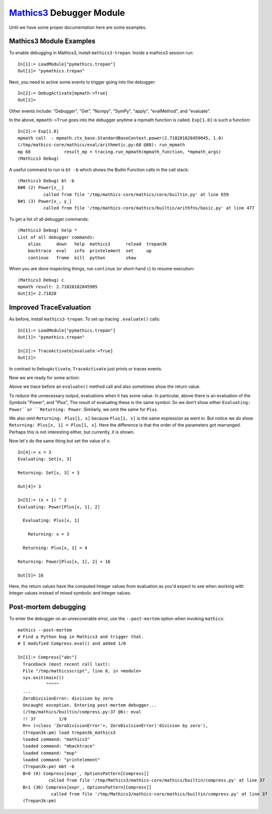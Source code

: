 `Mathics3 <https://mathics.org>`_ Debugger Module
==================================================

Until we have some proper documentation here are some examples.


Mathics3 Module Examples
------------------------

To enable debugging in Mathics3, install ``mathics3-trepan``.
Inside a mathics3 session run::

  In[1]:= LoadModule["pymathics.trepan"]
  Out[1]= "pymathics.trepan"

Next, you need to active some events to trigger going into the debugger::

  In[2]:= DebugActivate[mpmath->True]
  Out[2]=

Other events include: "Debugger", "Get", "Numpy", "SymPy", "apply", "evalMethod", and "evaluate".

In the above, ``mpmath->True`` goes into the debugger anytime a mpmath function is called.
``Exp[1.0]`` is such a function::

  In[3]:= Exp[1.0]
  mpmath call  : mpmath.ctx_base.StandardBaseContext.power(2.718281828459045, 1.0)
  (/tmp/mathics-core/mathics/eval/arithmetic.py:68 @88): run_mpmath
  mp 68             result_mp = tracing.run_mpmath(mpmath_function, *mpmath_args)
  (Mathics3 Debug)

A useful command to run is ``bt -b`` which shows the Buitin Function calls in the call stack::

    (Mathics3 Debug) bt -b
    B#0 (2) Power[z__]
              called from file '/tmp/mathics-core/mathics/core/builtin.py' at line 659
    B#1 (3) Power[x_, y_]
              called from file '/tmp/mathics-core/mathics/builtin/arithfns/basic.py' at line 477

To get a list of all debugger commands::

    (Mathics3 Debug) help *
    List of all debugger commands:
        alias      down   help  mathics3      reload  trepan3k
        backtrace  eval   info  printelement  set     up
        continue   frame  kill  python        show

When you are done inspecting things, run ``continue`` (or short-hand ``c``) to resume execution::

    (Mathics3 Debug) c
    mpmath result: 2.71828182845905
    Out[3]= 2.71828


Improved TraceEvaluation
------------------------

As before, install ``mathics3-trepan``. To set up tracing ``.evaluate()`` calls::

    In[1]:= LoadModule["pymathics.trepan"]
    Out[1]= "pymathics.trepan"

    In[2]:= TraceActivate[evaluate->True]
    Out[2]=

In contrast to ``DebugActivate``, ``TraceActivate`` just prints or traces events.

Now we are ready for some action:

.. image:: https://github.com/Mathics3/mathics3-debugger/blob/master/screenshots/TraceEvaluation.png

Above we trace before an ``evaluate()`` method call and also sometimes show the return value.

To reduce the unnecessary output, evaluations when it has some value. In particular, above there is an evaluation of the Symbols "Power", and "Plus", The result of evaluating these is the same symbol. So we don't show either ``Evaluating: Power``or ``Returning: Power``. Similarly, we omit the same for ``Plus``.

We also omit ``Returning: Plus[1, x]`` because ``Plus[1, x]`` is the same expression as went in.
But notice we *do* show ``Returning: Plus[x, 1] = Plus[1, x]``. Here the difference is that the order of the parameters got rearranged. Perhaps this is not interesting either, but currently, it is shown.

Now let's do the same thing but set the value of ``x``::

   In[4]:= x = 3
   Evaluating: Set[x, 3]

   Returning: Set[x, 3] = 3

   Out[4]= 3

   In[5]:= (x + 1) ^ 2
   Evaluating: Power[Plus[x, 1], 2]

     Evaluating: Plus[x, 1]

       Returning: x = 3

     Returning: Plus[x, 1] = 4

   Returning: Power[Plus[x, 1], 2] = 16

   Out[5]= 16

Here, the return values have the computed Integer values from evaluation as you'd expect to see when working with Integer values instead of mixed symbolic and Integer values.

Post-mortem debugging
---------------------


To enter the debugger on an unrecoverable error, use the
``--post-mortem`` option when invoking ``mathics``::

  mathics --post-mortem
  # Find a Python bug in Mathics3 and trigger that.
  # I modified Compress.eval() and added 1/0

  In[1]:= Compress["abc"]
    Traceback (most recent call last):
    File "/tmp/mathicsscript", line 8, in <module>
    sys.exit(main())
             ^^^^^
    ...
    ZeroDivisionError: division by zero
    Uncaught exception. Entering post-mortem debugger...
    (/tmp/mathics/builtin/compress.py:37 @6): eval
    !! 37         1/0
    R=> (<class 'ZeroDivisionError'>, ZeroDivisionError('division by zero'),
    (Trepan3k:pm) load trepan3k_mathics3
    loaded command: "mathics3"
    loaded command: "mbacktrace"
    loaded command: "mup"
    loaded command: "printelement"
    (Trepan3k:pm) mbt -b
    B>0 (0) Compress[expr_, OptionsPattern[Compress]]
              called from file '/tmp/Mathics3/mathics-core/mathics/builtin/compress.py' at line 37
    B>1 (36) Compress[expr_, OptionsPattern[Compress]]
               called from file '/tmp/Mathics3/mathics-core/mathics/builtin/compress.py' at line 37
    (Trepan3k:pm)
